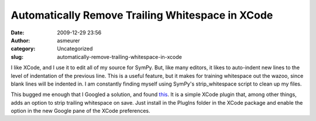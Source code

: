 Automatically Remove Trailing Whitespace in XCode
#################################################
:date: 2009-12-29 23:56
:author: asmeurer
:category: Uncategorized
:slug: automatically-remove-trailing-whitespace-in-xcode

I like XCode, and I use it to edit all of my source for SymPy. But, like
many editors, it likes to auto-indent new lines to the level of
indentation of the previous line. This is a useful feature, but it makes
for training whitespace out the wazoo, since blank lines will be
indented in. I am constantly finding myself using SymPy's
strip\_whitespace script to clean up my files.

This bugged me enough that I Googled a solution, and found `this`_. It
is a simple XCode plugin that, among other things, adds an option to
strip trailing whitespace on save. Just install in the PlugIns folder in
the XCode package and enable the option in the new Google pane of the
XCode preferences.

.. _this: http://code.google.com/p/google-toolbox-for-mac/wiki/GTMXcodePlugin
